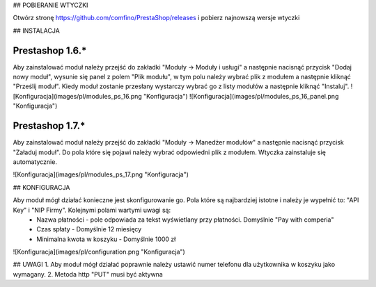 ## POBIERANIE WTYCZKI

Otwórz stronę https://github.com/comfino/PrestaShop/releases i pobierz najnowszą wersje wtyczki

## INSTALACJA

Prestashop 1.6.*
-------
Aby zainstalować moduł należy przejść do zakładki "Moduły -> Moduły i usługi" a następnie nacisnąć przycisk "Dodaj nowy moduł", wysunie się panel z polem "Plik modułu", w tym polu należy wybrać plik z modułem a następnie kliknąć "Prześlij moduł". Kiedy moduł zostanie przesłany wystarczy wybrać go z listy modułów a następnie kliknąć "Instaluj". 
![Konfiguracja](images/pl/modules_ps_16.png "Konfiguracja")
![Konfiguracja](images/pl/modules_ps_16_panel.png "Konfiguracja")

Prestashop 1.7.*
-------
Aby zainstalować moduł należy przejść do zakładki "Moduły -> Manedżer modułów" a następnie nacisnąć przycisk "Załaduj moduł". Do pola które się pojawi należy wybrać odpowiedni plik z modułem. Wtyczka zainstaluje się automatycznie.

![Konfiguracja](images/pl/modules_ps_17.png "Konfiguracja")

## KONFIGURACJA

Aby moduł mógł działać konieczne jest skonfigurowanie go. Pola które są najbardziej istotne i należy je wypełnić to: "API Key" i "NIP Firmy". Kolejnymi polami wartymi uwagi są:
 - Nazwa płatności - pole odpowiada za tekst wyświetlany przy płatności. Domyślnie "Pay with comperia"
 - Czas spłaty - Domyślnie 12 miesięcy
 - Minimalna kwota w koszyku - Domyślnie 1000 zł

![Konfiguracja](images/pl/configuration.png "Konfiguracja")

## UWAGI
1. Aby moduł mógł działać poprawnie należy ustawić numer telefonu dla użytkownika w koszyku jako wymagany. 
2. Metoda http "PUT" musi być aktywna